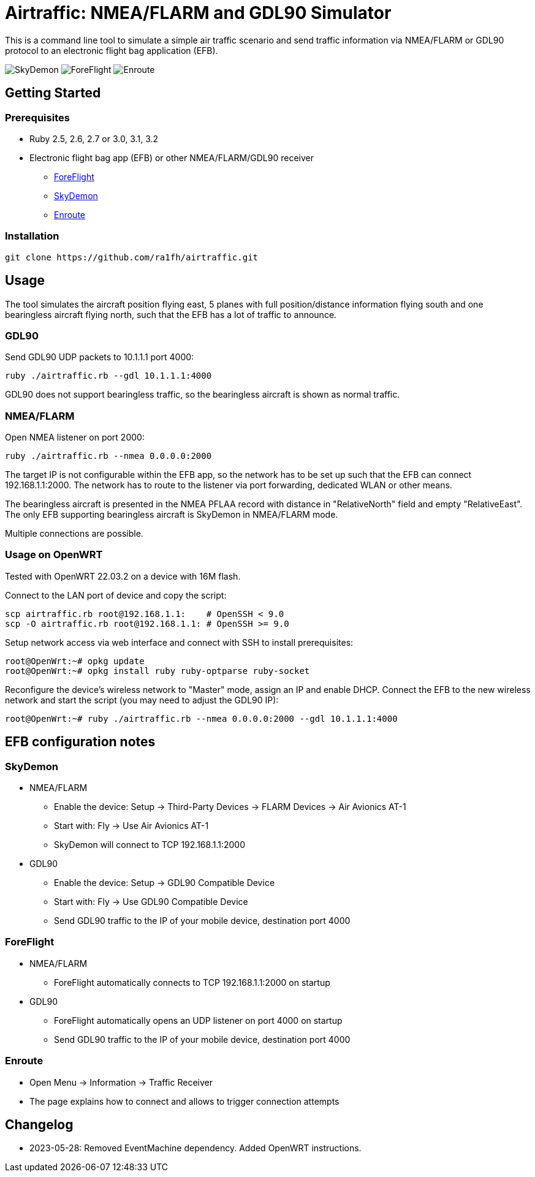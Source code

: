 Airtraffic: NMEA/FLARM and GDL90 Simulator
==========================================

This is a command line tool to simulate a simple air traffic scenario
and send traffic information via NMEA/FLARM or GDL90 protocol to an
electronic flight bag application (EFB).

image:skydemon.png[SkyDemon]
image:foreflight.png[ForeFlight]
image:enroute.png[Enroute]

Getting Started
---------------

Prerequisites
~~~~~~~~~~~~~

 * Ruby 2.5, 2.6, 2.7 or 3.0, 3.1, 3.2
 * Electronic flight bag app (EFB) or other NMEA/FLARM/GDL90 receiver
   ** https://www.foreflight.com[ForeFlight]
   ** https://www.skydemon.aero/[SkyDemon]
   ** https://akaflieg-freiburg.github.io/enroute/[Enroute]

Installation
~~~~~~~~~~~~

----
git clone https://github.com/ra1fh/airtraffic.git
----

Usage
-----

The tool simulates the aircraft position flying east, 5 planes with
full position/distance information flying south and one bearingless
aircraft flying north, such that the EFB has a lot of traffic to
announce.

GDL90
~~~~~

Send GDL90 UDP packets to 10.1.1.1 port 4000:

----
ruby ./airtraffic.rb --gdl 10.1.1.1:4000
----

GDL90 does not support bearingless traffic, so the bearingless
aircraft is shown as normal traffic.

NMEA/FLARM
~~~~~~~~~~
	
Open NMEA listener on port 2000:

----
ruby ./airtraffic.rb --nmea 0.0.0.0:2000
----

The target IP is not configurable within the EFB app, so the network
has to be set up such that the EFB can connect 192.168.1.1:2000. The
network has to route to the listener via port forwarding, dedicated
WLAN or other means.

The bearingless aircraft is presented in the NMEA PFLAA record with
distance in "RelativeNorth" field and empty "RelativeEast". The only
EFB supporting bearingless aircraft is SkyDemon in NMEA/FLARM
mode.

Multiple connections are possible.

Usage on OpenWRT
~~~~~~~~~~~~~~~~

Tested with OpenWRT 22.03.2 on a device with 16M flash.

Connect to the LAN port of device and copy the script:
----
scp airtraffic.rb root@192.168.1.1:    # OpenSSH < 9.0
scp -O airtraffic.rb root@192.168.1.1: # OpenSSH >= 9.0
----

Setup network access via web interface and connect with SSH to install
prerequisites:

----
root@OpenWrt:~# opkg update
root@OpenWrt:~# opkg install ruby ruby-optparse ruby-socket
----

Reconfigure the device's wireless network to "Master" mode, assign an
IP and enable DHCP. Connect the EFB to the new wireless network and
start the script (you may need to adjust the GDL90 IP):

----
root@OpenWrt:~# ruby ./airtraffic.rb --nmea 0.0.0.0:2000 --gdl 10.1.1.1:4000
----

EFB configuration notes
-----------------------

SkyDemon
~~~~~~~~

 * NMEA/FLARM
   ** Enable the device: Setup -> Third-Party Devices -> FLARM Devices -> Air Avionics AT-1
   ** Start with: Fly -> Use Air Avionics AT-1
   ** SkyDemon will connect to TCP 192.168.1.1:2000
 * GDL90
   ** Enable the device: Setup -> GDL90 Compatible Device
   ** Start with: Fly -> Use GDL90 Compatible Device
   ** Send GDL90 traffic to the IP of your mobile device, destination port 4000
 
ForeFlight
~~~~~~~~~~

 * NMEA/FLARM
   ** ForeFlight automatically connects to TCP 192.168.1.1:2000 on startup
 * GDL90
   ** ForeFlight automatically opens an UDP listener on port 4000 on startup
   ** Send GDL90 traffic to the IP of your mobile device, destination port 4000

Enroute
~~~~~~~

 ** Open Menu -> Information -> Traffic Receiver
 ** The page explains how to connect and allows to trigger connection attempts

Changelog
---------

 ** 2023-05-28: Removed EventMachine dependency. Added OpenWRT instructions.
